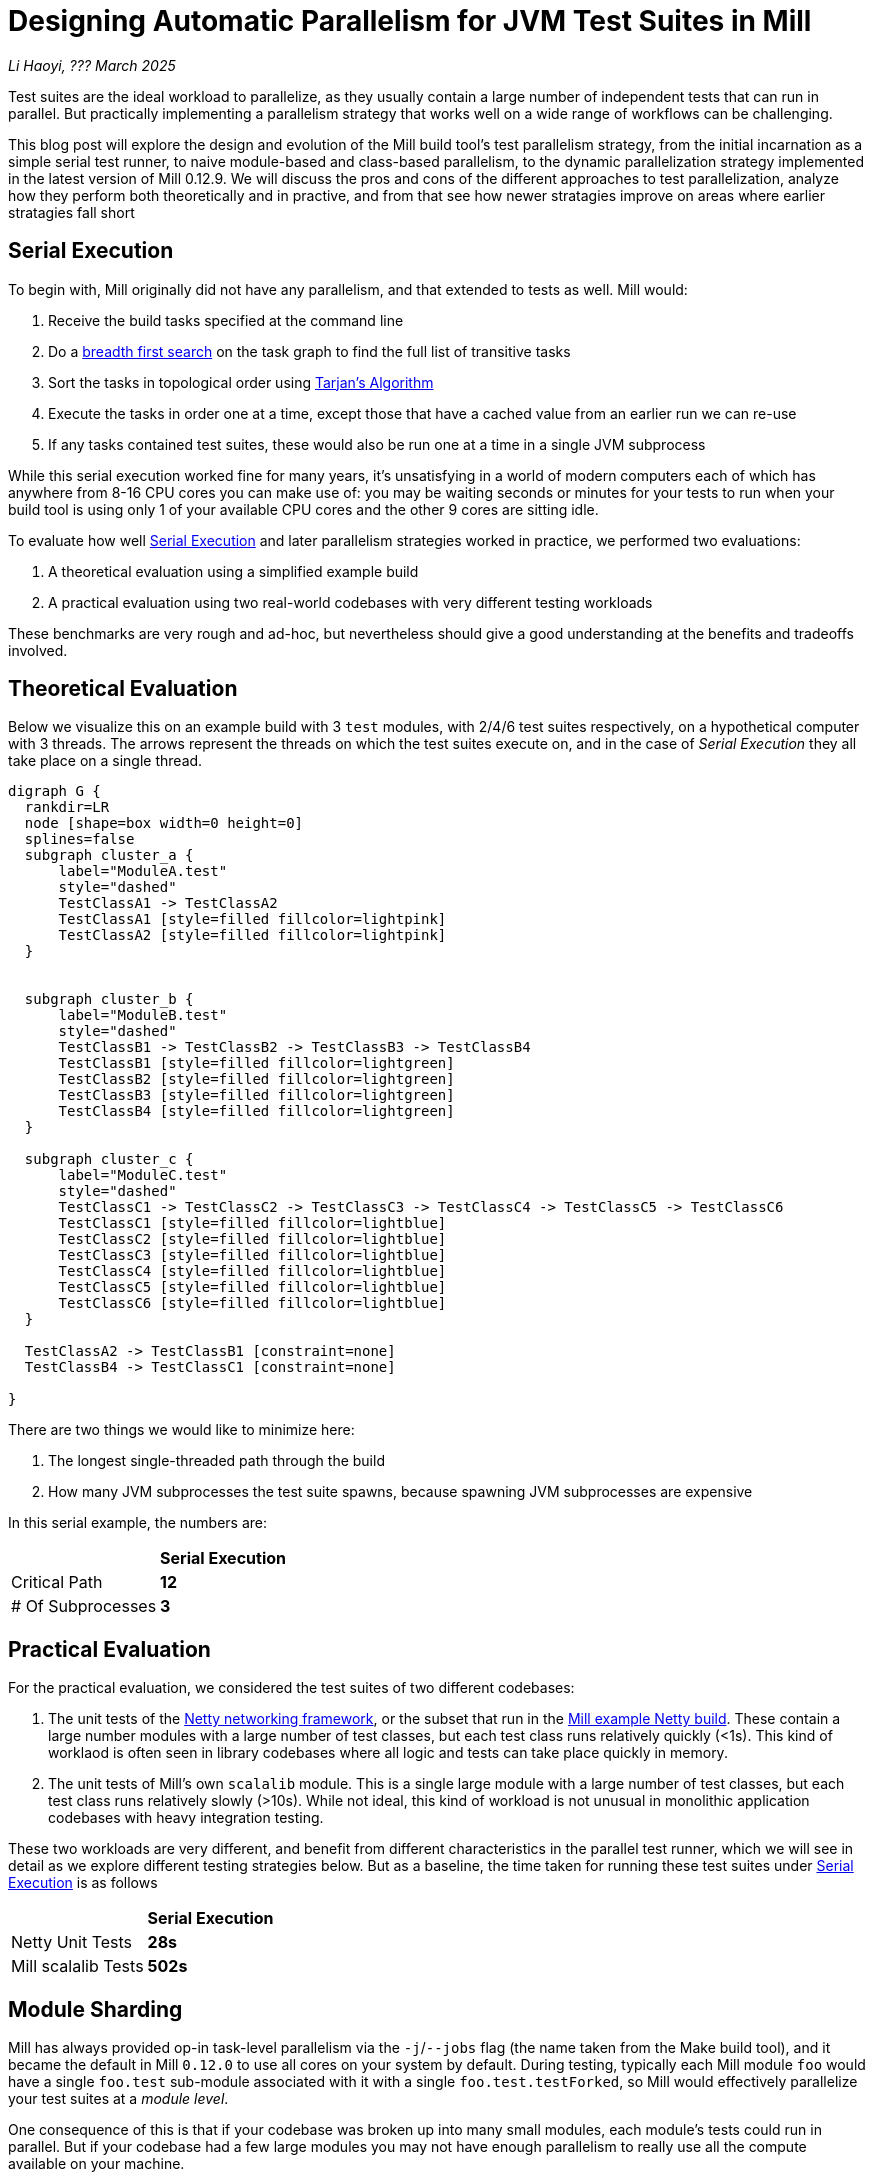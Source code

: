 // tag::header[]

# Designing Automatic Parallelism for JVM Test Suites in Mill

:author: Li Haoyi
:revdate: ??? March 2025

_{author}, {revdate}_

Test suites are the ideal workload to parallelize, as they usually contain a large
number of independent tests that can run in parallel. But practically implementing
a parallelism strategy that works well on a wide range of workflows can be challenging.

This blog post will explore the design and evolution of the Mill build tool's test parallelism
strategy, from the initial incarnation as a simple serial test runner, to naive module-based and
class-based parallelism, to the dynamic parallelization strategy implemented in the latest
version of Mill 0.12.9. We will discuss the pros and cons of the different approaches to
test parallelization, analyze how they perform both theoretically and in practive,
and from that see how newer stratagies improve on areas where earlier stratagies fall short

// end::header[]


## Serial Execution

To begin with, Mill originally did not have any parallelism, and that extended to tests as well.
Mill would:

1. Receive the build tasks specified at the command line
2. Do a https://en.wikipedia.org/wiki/Breadth-first_search[breadth first search] on the task graph to find the full list of transitive tasks
3. Sort the tasks in topological order using https://en.wikipedia.org/wiki/Tarjan%27s_strongly_connected_components_algorithm[Tarjan's Algorithm]
4. Execute the tasks in order one at a time, except those that have a cached value from an earlier run we can re-use
5. If any tasks contained test suites, these would also be run one at a time in a single JVM subprocess


While this serial execution worked fine for many years, it's unsatisfying in a world of modern
computers each of which has anywhere from 8-16 CPU cores you can make use of: you may be
waiting seconds or minutes for your tests to run when your build tool is using only 1 of your
available CPU cores and the other 9 cores are sitting idle.

To evaluate how well <<Serial Execution>> and later parallelism strategies worked in practice,
we performed two evaluations:

1. A theoretical evaluation using a simplified example build
2. A practical evaluation using two real-world codebases with very different testing workloads

These benchmarks are very rough and ad-hoc, but nevertheless should give a good understanding
at the benefits and tradeoffs involved.

## Theoretical Evaluation

Below we visualize this on an example build with 3 `test` modules, with 2/4/6 test suites
respectively, on a hypothetical computer with 3 threads. The arrows represent the threads
on which the test suites execute on, and in the case of _Serial Execution_ they all take
place on a single thread.

```graphviz
digraph G {
  rankdir=LR
  node [shape=box width=0 height=0]
  splines=false
  subgraph cluster_a {
      label="ModuleA.test"
      style="dashed"
      TestClassA1 -> TestClassA2
      TestClassA1 [style=filled fillcolor=lightpink]
      TestClassA2 [style=filled fillcolor=lightpink]
  }


  subgraph cluster_b {
      label="ModuleB.test"
      style="dashed"
      TestClassB1 -> TestClassB2 -> TestClassB3 -> TestClassB4
      TestClassB1 [style=filled fillcolor=lightgreen]
      TestClassB2 [style=filled fillcolor=lightgreen]
      TestClassB3 [style=filled fillcolor=lightgreen]
      TestClassB4 [style=filled fillcolor=lightgreen]
  }

  subgraph cluster_c {
      label="ModuleC.test"
      style="dashed"
      TestClassC1 -> TestClassC2 -> TestClassC3 -> TestClassC4 -> TestClassC5 -> TestClassC6
      TestClassC1 [style=filled fillcolor=lightblue]
      TestClassC2 [style=filled fillcolor=lightblue]
      TestClassC3 [style=filled fillcolor=lightblue]
      TestClassC4 [style=filled fillcolor=lightblue]
      TestClassC5 [style=filled fillcolor=lightblue]
      TestClassC6 [style=filled fillcolor=lightblue]
  }

  TestClassA2 -> TestClassB1 [constraint=none]
  TestClassB4 -> TestClassC1 [constraint=none]

}
```

There are two things we would like to minimize here:

1. The longest single-threaded path through the build
2. How many JVM subprocesses the test suite spawns, because spawning JVM subprocesses are expensive

In this serial example, the numbers are:

|===
|                | *Serial Execution*
| Critical Path   | *12*
| # Of Subprocesses | *3*
|===

## Practical Evaluation

For the practical evaluation, we considered the test suites of two different codebases:

1. The unit tests of the https://github.com/netty/netty[Netty networking framework],
   or the subset that run in the xref:mill:ROOT:comparisons/maven.adoc[Mill example Netty build].
   These contain a large number modules with a large number of test classes,
   but each test class runs relatively quickly (<1s). This kind of worklaod is often
   seen in library codebases where all logic and tests can take place quickly in memory.

2. The unit tests of Mill's own `scalalib` module. This is a single large module with a 
   large number of test classes, but each test class runs relatively slowly (>10s). While
   not ideal, this kind of workload is not unusual in monolithic application codebases with
   heavy integration testing.

These two workloads are very different, and benefit from different characteristics in the 
parallel test runner, which we will see in detail as we explore different testing strategies
below. But as a baseline, the time taken for running these test suites under <<Serial Execution>>
is as follows

|===
|  | *Serial Execution*
| Netty Unit Tests | *28s*
| Mill scalalib Tests | *502s*
|===


## Module Sharding

Mill has always provided op-in task-level parallelism via the `-j`/`--jobs`
flag (the name taken from the Make build tool), and it became the default in Mill `0.12.0` to use
all cores on your system by default. During testing, typically each Mill module `foo` would
have a single `foo.test` sub-module associated with it with a single `foo.test.testForked`, so
Mill would effectively parallelize your test suites at a _module level_.

One consequence of this is that if your codebase was broken up into many small modules,
each module's tests could run in parallel. But if your codebase had a few large modules
you may not have enough parallelism to really use all the compute available on your machine.

Visualizing this on the theoretical example we saw earlier:

```graphviz
digraph G {
  rankdir=LR
  node [shape=box width=0 height=0]

  subgraph cluster_c {
      label="ModuleC.test"
      style="dashed"
      TestClassC1 -> TestClassC2 -> TestClassC3 -> TestClassC4 -> TestClassC5 -> TestClassC6
      TestClassC1 [style=filled fillcolor=lightblue]
      TestClassC2 [style=filled fillcolor=lightblue]
      TestClassC3 [style=filled fillcolor=lightblue]
      TestClassC4 [style=filled fillcolor=lightblue]
      TestClassC5 [style=filled fillcolor=lightblue]
      TestClassC6 [style=filled fillcolor=lightblue]
  }

  subgraph cluster_b {
      label="ModuleB.test"
      style="dashed"
      TestClassB1 -> TestClassB2 -> TestClassB3 -> TestClassB4
      TestClassB1 [style=filled fillcolor=lightgreen]
      TestClassB2 [style=filled fillcolor=lightgreen]
      TestClassB3 [style=filled fillcolor=lightgreen]
      TestClassB4 [style=filled fillcolor=lightgreen]
  }

  subgraph cluster_a {
      label="ModuleA.test"
      style="dashed"
      TestClassA1 -> TestClassA2
      TestClassA1 [style=filled fillcolor=lightpink]
      TestClassA2 [style=filled fillcolor=lightpink]
  }
}
```

We can see that because the three modules have different numbers of tests
within them, `ModuleA.test` finishes first and that thread is idle until `ModuleC.test`
finishes later. While not ideal, this is a significant improvement over the serial case
in for our theoretical example, shortening the critical path from 12 test suites to 6:


|===
| | Serial Execution | *Module-level Parallelism*
| Critical Path   | 12 | *6*
| # Of Subprocesses | 3 | *3*
|===

The practical benchmarks also show significant improvements for the Netty unit tests,
running 3x faster as they can take full advantage of the parallel cores on my computer.
However the Mill scalalib tests show no significant speedup, as the benchmark is a single
large module that does not benefit from module-level parallelism.

|===
|  | *Serial Execution* |  *Module-level Parallelism*
| Netty Unit Tests | 28s | *10s*
| Mill scalalib Tests | 502s | *477s*
|===

## Static Sharding

To work around the limitations of module-level parallelism, Mill `0.12.0` also introduced the
`def testForkGrouping` flag. This allows the developer to take the `Seq[String]` containing
all the test class names and return a `Seq[Seq[String]]` with the original list broken down
into groups, each of which would run in parallel in a separate JVM subprocess in a separate folder,
but within each process they would run sequentially.

For example, the following configuration would take the list of test classes
and break it down into 1-element groups:

```scala
def testForkGrouping = discoveredTestClasses().grouped(1).toSeq
```

Using static test sharding, the execution of the test suites in our theoretical example now
looks like this:

```graphviz
digraph G {
  rankdir=LR
  node [shape=box width=0 height=0]


  style="dashed"
  subgraph cluster_a1 { label=""; TestClassA1 [style=filled fillcolor=lightpink] }
  subgraph cluster_a2 { label=""; TestClassA2 [style=filled fillcolor=lightpink] }


  subgraph cluster_b1 { label=""; TestClassB1 [style=filled fillcolor=lightgreen] }
  subgraph cluster_b2 { label=""; TestClassB2 [style=filled fillcolor=lightgreen] }
  subgraph cluster_b3 { label=""; TestClassB3 [style=filled fillcolor=lightgreen] }
  subgraph cluster_b4 { label=""; TestClassB4 [style=filled fillcolor=lightgreen] }

  subgraph cluster_c1 { label=""; TestClassC1 [style=filled fillcolor=lightblue] }
  subgraph cluster_c2 { label=""; TestClassC2 [style=filled fillcolor=lightblue] }
  subgraph cluster_c3 { label=""; TestClassC3 [style=filled fillcolor=lightblue] }
  subgraph cluster_c4 { label=""; TestClassC4 [style=filled fillcolor=lightblue] }
  subgraph cluster_c5 { label=""; TestClassC5 [style=filled fillcolor=lightblue] }
  subgraph cluster_c6 { label=""; TestClassC6 [style=filled fillcolor=lightblue] }

  TestClassA1 -> TestClassA2 -> TestClassB1 -> TestClassB2
  TestClassB3 -> TestClassB4 -> TestClassC1 -> TestClassC2
  TestClassC3 -> TestClassC4 -> TestClassC5 -> TestClassC6
}
```

|===
| | Serial Execution | Module-level Parallelism | *Static Sharding*
| Critical Path   | 12 | 6 | *4*
| # Of Subprocesses | 3 | 3 | *12*
|===

Here we have shortened the critical path further, from 6 test suites to just 4. However, it has
come at the cost of spawning significantly more JVM subprocesses, as each 1-testsuite group
is allocated its own process.

Our practical benchmarks reflect this change as well:

|===
| | Serial Execution | Module-level Parallelism | *Static Sharding*
| Netty Unit Tests | 28s | 10s | *51s*
| Mill scalalib Tests | 502s | 477s | *181s*
|===

* In the Netty unit test benchmark which have lots of short fast test suites, spawning a JVM for each test
  suite is very expensive. We see the time taken to run all tests ballooning from 10s to 51s, as
  any improvement in parallelism is dominated by the cost of spawning the additional JVMs

* For the Mill scalalib test benchmark which have suites that take 10s of seconds, spawning a JVM for
  each test is a much smaller cost. And so the increased parallelism is able to provide a 2-3x speedup

Static test sharding is able to take a single large module with many test classes
and effectively parallelize it: during the initial rollout we found it could take Mill's own
`scalalib.test` suite and speed it up from ~5 minutes down to ~2 minutes: not quite the speedup
you would expect on my 10 core laptop, but a significant speedup nonetheless.

However, the problem with this approach is that it spawned a new JVM subprocess for every test
class. This overhead may be acceptable for slow heavyweight test classes (of which Mill's
`scalalib.test` was mostly made of), since the JVM overhead of 1-2 seconds of startup/warmup
is dwarfed by the test class taking 10-20 seconds to run. But for more lightweight test classes
that themselves only take a second to run, having 1-2 seconds of overhead is prohibitive.
For example, turning on `testForkGrouping` in the
xref:mill:ROOT:comparisons/maven.adoc[Mill example Netty build] _slows the test suite down_
from ~10s to to taking ~50s to run!

Thus although group-based parallelism could serve as a reasonable band-aid for modules
with large numbers of slow tests, it could never be turned on by default. Whether it sped
things up or slowed things down could only be determined experimentally on a case by case
basis.

## Dynamic Sharding

To try and solve this problem with static test sharding,
https://github.com/com-lihaoyi/mill/pull/4614[#4614] introduced a dynamic sharding approach
using a process pool. The idea was that you never had more the `NUM_CPUS` tests running
in parallel anyway, so you could just spawn `NUM_CPUS` child processes and have that
fixed set of child processes pull tests off a queue and run them until the queue was empty.
This meant the JVM startup overhead was proportional to `O(NUM_CPUS)` rather than `O(NUM_TESTS)`,
a much smaller number resulting in much smaller JVM overhead overall.

If you consider this approach on our theoretical example, the execution looks something like this:

```graphviz
digraph G {
  rankdir=LR
  node [shape=box width=0 height=0]


  style="dashed"
  subgraph cluster_a1 {
    TestClassA1 [style=filled fillcolor=lightpink]
  }
  subgraph cluster_a2 {
    TestClassA2 [style=filled fillcolor=lightpink]
  }

  subgraph cluster_b1 {
    TestClassB1 [style=filled fillcolor=lightgreen]
    TestClassB4 [style=filled fillcolor=lightgreen]
  }
  subgraph cluster_b2 {
    TestClassB2 [style=filled fillcolor=lightgreen]
  }
  subgraph cluster_b3 {
    TestClassB3 [style=filled fillcolor=lightgreen]
  }

  subgraph cluster_c1 {
    TestClassC1 [style=filled fillcolor=lightblue]
    TestClassC4 [style=filled fillcolor=lightblue]
  }


  subgraph cluster_c2 {
    TestClassC2 [style=filled fillcolor=lightblue]
    TestClassC5 [style=filled fillcolor=lightblue]
  }

  subgraph cluster_c3 {
    TestClassC3 [style=filled fillcolor=lightblue]
    TestClassC6 [style=filled fillcolor=lightblue]
  }


  TestClassA1 -> TestClassB2 -> TestClassC1 -> TestClassC4
  TestClassA2 -> TestClassB3 -> TestClassC2 -> TestClassC5
  TestClassB1 -> TestClassB4 -> TestClassC3 -> TestClassC6
}
```

|===
| | Serial Execution | Module-level Parallelism | Static Sharding | *Dynamic Sharding*
| Critical Path   | 12 | 6 | 4 | *4*
| # Of Subprocesses | 3 | 3 | 12 | *8*
|===

Although dynamic test sharding is able to bring down the number of JVMs from 12 to 8
while preserving the shortened critical path,
it is still much more than the 3 JVMs that serial execution or module-level parallelism
are able to provide. This also reflects in the practical benchmarks, which demonstrate
a significant speedup over static sharding, but for the Netty unit test benchmark with
many small tests the overhead from spawning JVMs mean it is still 2x slower than the
more naive module-level parallelism approach.

|===
| | Serial Execution | Module-level Parallelism | Static Sharding  | *Dynamic Sharding*
| Netty Unit Tests | 28s | 10s | 51s | *21s*
| Mill scalalib Tests | 502s | 477s | 181s | *160s*
|===


## Biased Dynamic Sharding

The last piece of the puzzle was to use dynamic test sharding, but to bias the Mill
scheduler to running the _first_ child process as soon as possible, but _subsequent_
child processes only later if there were no other tasks to run.

Essentially, what biased dynamic sharding does is try to minimize the number of
child processes each module's test suite will run: it is better to have N modules
spawn 1 JVM each that runs to completion, rather than having the N modules each take
turns spawning NUM_CPUS JVM's to run its own tests in parallel before shutting down.
Biased dynamic sharding thus aims for that, only allocating a module more child JVMs
if there are idle cores that are unused

```graphviz
digraph G {
  rankdir=LR
  node [shape=box width=0 height=0]


  style="dashed"
  subgraph cluster_a1 {
    TestClassA1 [style=filled fillcolor=lightpink]
    TestClassA2 [style=filled fillcolor=lightpink]

  }

  subgraph cluster_b1 {
    TestClassB1 [style=filled fillcolor=lightgreen]
    TestClassB2 [style=filled fillcolor=lightgreen]
    TestClassB3 [style=filled fillcolor=lightgreen]
    TestClassB4 [style=filled fillcolor=lightgreen]

  }

  subgraph cluster_c1 {
    TestClassC1 [style=filled fillcolor=lightblue]
    TestClassC2 [style=filled fillcolor=lightblue]
    TestClassC3 [style=filled fillcolor=lightblue]
    TestClassC4 [style=filled fillcolor=lightblue]

  }
  subgraph cluster_c5 {
    TestClassC5 [style=filled fillcolor=lightblue]
    TestClassC6 [style=filled fillcolor=lightblue]
  }



  TestClassA1 -> TestClassA2 -> TestClassC5 -> TestClassC6
  TestClassB1 -> TestClassB2 -> TestClassB3 -> TestClassB4

  TestClassC1 -> TestClassC2 -> TestClassC3 -> TestClassC4
}
```

|===
| | Serial Execution | Module-level Parallelism | Static Sharding | Dynamic Sharding | *Biased Dynamic Sharding*
| Critical Path   | 12 | 6 | 4 | 4 | *4*
| # Of Subprocesses | 3 | 3 | 12 | 8 | *4*
|===

In the synthetic example above, we can see that biased dynamic sharding is able 
to maintain the critical path at length 4, while reducing the number of JVMs it
needs to spawn from 8 to 4. This is a strict improvement over the previous
dynamic sharding and static sharding approaches, and it is reflected in the practical
benchmarks where both Netty unit tests and Mill scalalib tests show speedups:

|===
| | Serial Execution | Module-level Parallelism | Static Sharding | Dynamic Sharding | *Biased Dynamic Sharding*
| Netty Unit Tests | 28s | 10s | 51s | 21s | *12s*
| Mill scalalib Tests | 502s | 477s | 181s | 160s | *132s*
|===

Notably, the Netty unit tests benchmark is now comparable to the performance we were 
seeing with module-level parallelism. Although there is still a slight slowdown in the 
practical benchmark - presumably from the slight increase in the number of spawned JVMs
we see in the theoretical analysis - it is not longer a large 2-5x slowdown.

## Conclusion

Mill's test parallelism strategy has gone through a lot of iterations and improvement 
over the years, and traditionally it has always been a very finnicky process to tweak 
the various `--jobs` or `testForkGrouping` configuration to try and get optimal 
performance out of your test suites. But with the introduction of biased dynamic
sharding in Mill 0.12.9, Mill is finally able to provide a good zero-config parallelism
strategy that works across a wide range of workloads.

